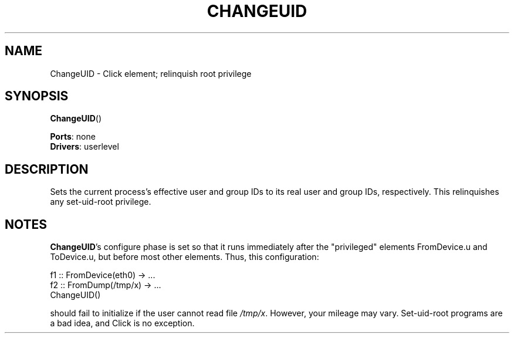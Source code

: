 .\" -*- mode: nroff -*-
.\" Generated by 'click-elem2man' from '../elements/userlevel/changeuid.hh:8'
.de M
.IR "\\$1" "(\\$2)\\$3"
..
.de RM
.RI "\\$1" "\\$2" "(\\$3)\\$4"
..
.TH "CHANGEUID" 7click "12/Oct/2017" "Click"
.SH "NAME"
ChangeUID \- Click element;
relinquish root privilege
.SH "SYNOPSIS"
\fBChangeUID\fR()

\fBPorts\fR: none
.br
\fBDrivers\fR: userlevel
.br
.SH "DESCRIPTION"
Sets the current process's effective user and group IDs to its real user and
group IDs, respectively.  This relinquishes any set-uid-root privilege.
.PP

.SH "NOTES"
\fBChangeUID\fR's configure phase is set so that it runs immediately after the
"privileged" elements FromDevice.u and ToDevice.u, but before most other
elements.  Thus, this configuration:
.PP
.nf
\&   f1 :: FromDevice(eth0) -> ...
\&   f2 :: FromDump(/tmp/x) -> ...
\&   ChangeUID()
.fi
.PP
should fail to initialize if the user cannot read file \fI/tmp/x\fR.  However,
your mileage may vary.  Set-uid-root programs are a bad idea, and Click is no
exception.


